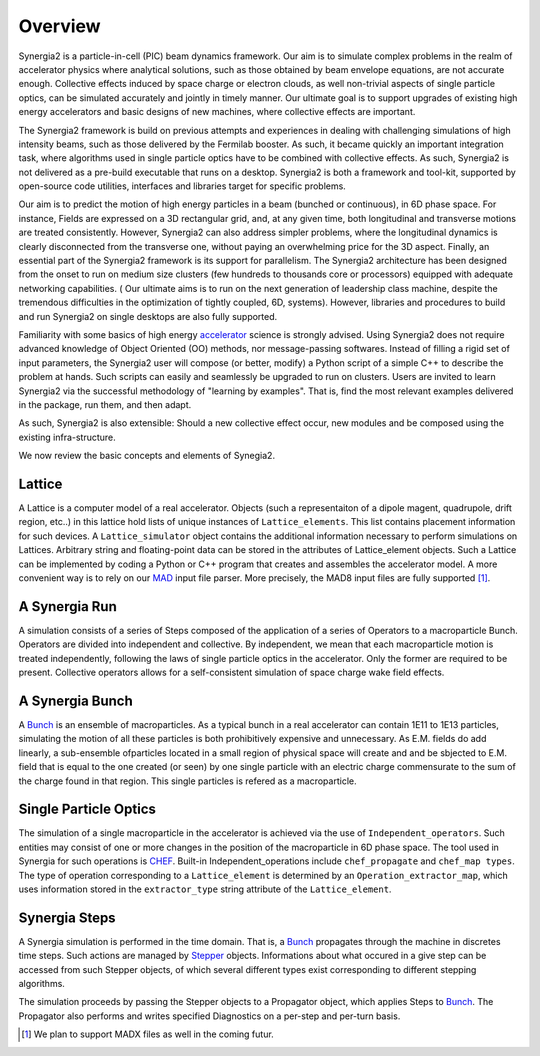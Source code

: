 Overview
========

Synergia2 is a particle-in-cell (PIC) beam dynamics framework. Our aim is to simulate complex
problems in the realm of accelerator physics where analytical solutions, such as those obtained by
beam envelope equations, are not accurate enough.  Collective effects induced by space charge or
electron clouds, as well non-trivial aspects of single particle  optics, can be simulated
accurately and jointly in timely manner. Our ultimate goal is to support upgrades of existing high
energy accelerators and basic designs of new machines, where collective effects are important.

The Synergia2 framework is build on previous attempts and experiences in dealing with
challenging simulations of high intensity beams, such as those delivered by the Fermilab
booster.  As such, it became quickly an important integration task, where
algorithms used in single particle optics  have to be combined  with  collective effects.   As
such, Synergia2 is not delivered as a pre-build executable that runs on a desktop.  Synergia2 is
both a framework and tool-kit, supported by open-source code utilities, interfaces and
libraries target for specific problems.

Our aim is to predict the motion  of high energy particles in a beam (bunched or continuous), 
in 6D phase space.  For instance, Fields are expressed on a 3D rectangular grid, and, at any
given time, both longitudinal and transverse motions are treated consistently.   However, 
Synergia2 can also address simpler problems, where the longitudinal dynamics is clearly
disconnected from the transverse one, without paying an overwhelming price for the 3D aspect.
Finally, an essential part of the Synergia2 framework is its support for parallelism.  The
Synergia2 architecture has been designed from the onset to run on medium size clusters (few
hundreds to thousands  core or processors) equipped with adequate networking capabilities.  (
Our ultimate aims is to run on the next generation of leadership class machine, despite the
tremendous difficulties in the optimization of tightly coupled, 6D, systems).  However,
libraries and procedures to build and run Synergia2 on single desktops are also fully
supported.

Familiarity with some basics of high energy accelerator_ science is strongly advised.  Using
Synergia2 does not require advanced knowledge of Object Oriented (OO) methods, nor
message-passing softwares.   Instead of filling a rigid set of input parameters, the Synergia2
user will compose (or better, modify) a  Python script of a simple C++ to describe the problem
at hands.  Such scripts can easily and seamlessly be upgraded to run on clusters.  Users are
invited to learn Synergia2 via the successful methodology of "learning by examples".  That is,
find the most relevant examples delivered in the package, run them, and then adapt.

As such, Synergia2 is also extensible:  Should a new collective effect occur, new modules and
be composed using the existing infra-structure.

We now review the basic concepts and elements of Synegia2. 

Lattice
-------
A Lattice is a computer model of a real accelerator. 
Objects (such a representaiton of a dipole magent, quadrupole, drift region, etc..) 
in this lattice hold lists of unique instances of ``Lattice_elements``. 
This list contains placement information for such devices.
A ``Lattice_simulator`` object contains the additional information necessary 
to perform simulations on Lattices.
Arbitrary string and floating-point data can be stored in the attributes of
Lattice_element objects.
Such a Lattice can be implemented by coding a Python or C++ program that creates 
and assembles the accelerator model. A more convenient way is to rely on our MAD_ input
file parser. More precisely, the MAD8 input files are fully supported [#]_.

A Synergia Run
--------------
A simulation consists of a series of Steps composed of the application of a
series of Operators to a macroparticle Bunch.
Operators are divided into independent and collective. By independent, we mean that each
macroparticle motion is treated independently, following the laws of single particle optics
in the accelerator.  Only the former are required to be present. Collective operators 
allows for a self-consistent simulation of space charge wake field effects.

A Synergia Bunch
----------------
A Bunch_ is an ensemble of macroparticles. As a typical bunch in a real accelerator 
can contain 1E11 to 1E13 particles, simulating the motion of all these particles 
is both prohibitively expensive and unnecessary. As E.M. fields do add linearly, 
a sub-ensemble ofparticles located in a small region of physical space will create and and be
sbjected to E.M. field that is equal to the one created (or seen)  
by one single particle with an electric charge commensurate to the sum of the
charge found in that region.  This single particles is refered as a macroparticle. 

Single Particle Optics
----------------------
The simulation of a single macroparticle in the accelerator is 
achieved via the use of ``Independent_operators``.
Such entities may consist of one or more changes in the position 
of the macroparticle in 6D phase space.  The tool used in Synergia for such
operations is CHEF_. 
Built-in Independent_operations include ``chef_propagate`` and ``chef_map types``. The type
of operation corresponding to a ``Lattice_element`` is determined by an
``Operation_extractor_map``, which uses information stored in the ``extractor_type``
string attribute of the ``Lattice_element``.


Synergia Steps
--------------
A Synergia simulation is performed in the time domain. That is, a Bunch_ propagates 
through the machine in discretes time steps. Such actions are managed by Stepper_ objects.
Informations about what occured in a give step can be accessed from such Stepper objects, 
of which several different types exist corresponding to different stepping algorithms.

The simulation proceeds by passing the Stepper objects to a Propagator object,
which applies Steps to Bunch_. The Propagator also performs and writes specified
Diagnostics on a per-step and per-turn basis.

.. _MAD: http://mad.home.cern.ch/mad/
.. _Bunch: ./bunch.html
.. _Stepper: ./Stepper.html
.. _CHEF: ./CHEF.html
.. _accelerator: http://uspas.fnal.gov/

.. rubric: Footnotes

.. [#]   We plan to support MADX files as well in the coming futur.


 
